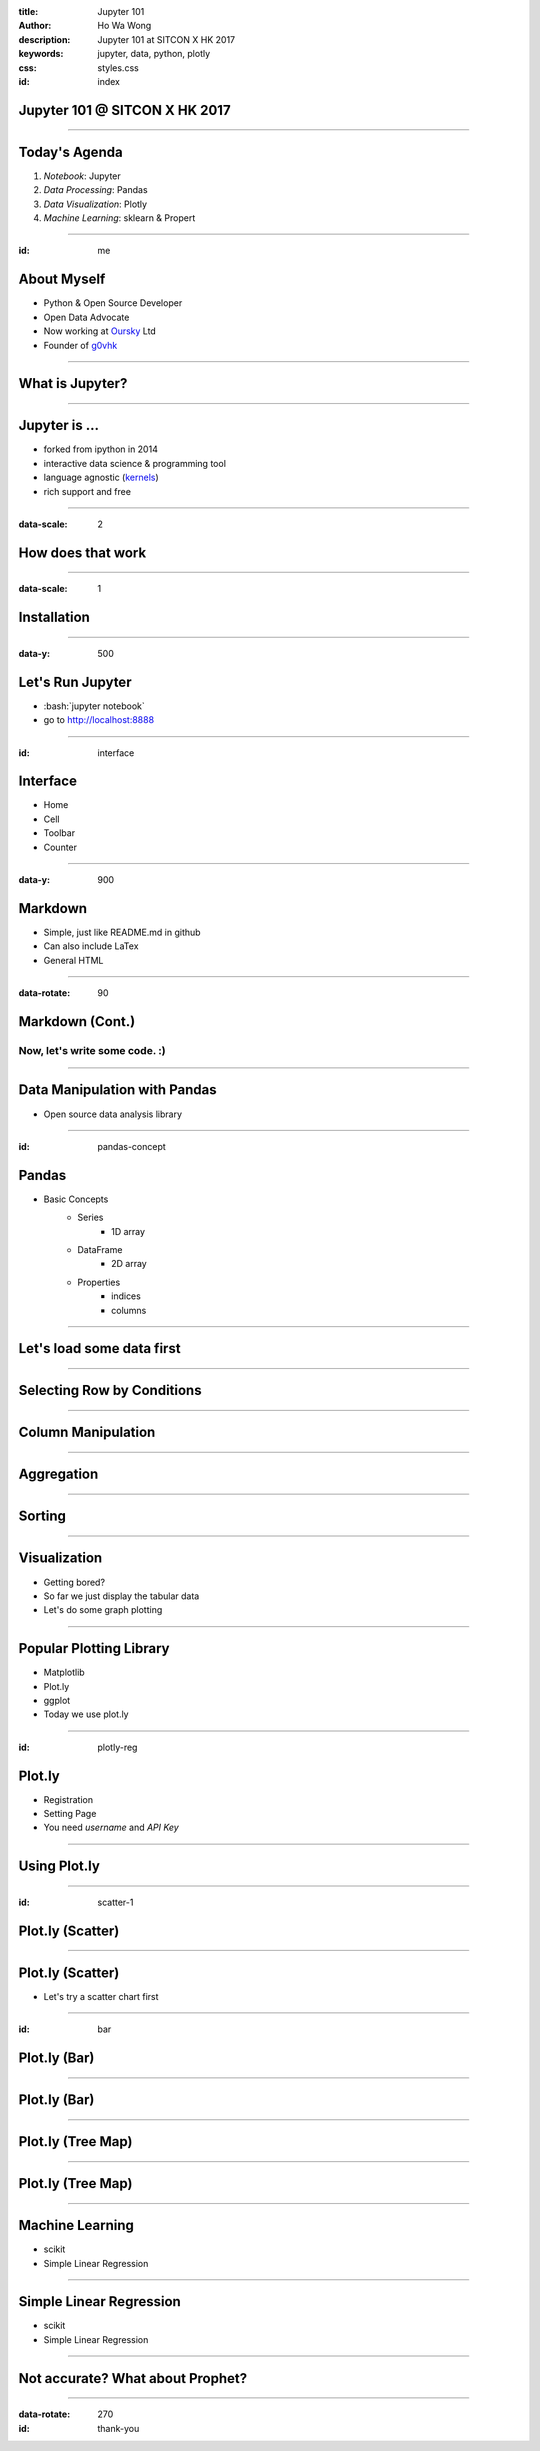 :title: Jupyter 101
:author: Ho Wa Wong
:description: Jupyter 101 at SITCON X HK 2017
:keywords: jupyter, data, python, plotly
:css: styles.css
:id: index

Jupyter 101 @ SITCON X HK 2017
==============================


.. raw:: html

  <p>
  Wong Ho Wa<br/>
  howa.wong@gmail.com<br/>
  2 Oct, 2017<br/>
  </p>

----


Today's Agenda
==============

1. *Notebook*: Jupyter
2. *Data Processing*: Pandas
3. *Data Visualization*: Plotly
4. *Machine Learning*: sklearn & Propert

----

:id: me

About Myself
============


.. _g0vhk: http://g0vhk.io
.. _oursky: http://oursky.com

* Python & Open Source Developer
* Open Data Advocate
* Now working at Oursky_ Ltd
* Founder of g0vhk_

.. image:: images/me.jpg


----

What is Jupyter?
================

.. image:: images/jupyter-sq-text.svg
   :width: 500
   :height: 500

----


.. _kernels: https://github.com/jupyter/jupyter/wiki/jupyter-kernels

Jupyter is ...
==============

* forked from ipython in 2014
* interactive data science & programming tool
* language agnostic (kernels_)
* rich support and free



----

:data-scale: 2

How does that work
==================

.. image:: images/jupyter.png



----

:data-scale: 1

.. role:: bash(code)
   :language: bash

Installation
============


.. raw:: html

  <pre>
    <code class="bash">
       python3 -mvenv ./env
       source ./env/bin/activate
       pip install -r requirements.txt
     </code>
  </pre>

----


:data-y: 500

Let's Run Jupyter 
=================
* :bash:`jupyter notebook`
* go to http://localhost:8888


----

:id: interface

Interface
=========

* Home
* Cell
* Toolbar
* Counter

.. image:: images/sample_ui.png


----

:data-y: 900

Markdown
================

* Simple, just like README.md in github
* Can also include LaTex
* General HTML

----


:data-rotate: 90

Markdown (Cont.)
================

Now, let's write some code. :)
------------------------------

----

Data Manipulation with Pandas
=============================

.. image:: http://pandas.pydata.org/_static/pandas_logo.png

* Open source data analysis library

----

:id: pandas-concept

Pandas
======
* Basic Concepts
    * Series
        * 1D array
    * DataFrame
        * 2D array
    * Properties
        * indices
        * columns


.. image:: images/sample_df.png

----

Let's load some data first
==========================

.. raw:: html

  <pre>
    <code class="python">
    import pandas as pd
    df = pd.read_csv('aapl.csv')
    df.head()
    df[0].count #Number of Rows
      </code>
  </pre>



----

Selecting Row by Conditions
===========================

.. raw:: html

  <pre>
    <code class="python">
    df2 = df[(df['Date'] >= '1999-01-01') 
             & (df['Date'] <= '1999-02-28')]
    df2.head()
      </code>
  </pre>

----

Column Manipulation
===================

.. raw:: html

  <pre>
    <code class="python">
    del df['Adj Close'] 
    df['year'] = pd.to_numeric(df['Date'].str[0:4])
      </code>
  </pre>


----

Aggregation
===========

.. raw:: html

  <pre>
    <code class="python">
    df2 = df.groupby('year').agg(['mean'])
    </code>
  </pre>




----


Sorting
=======


.. raw:: html

  <pre>
    <code class="python">
    df = df.sort_values('Date')
    df = df.reset_index(drop = True)
      </code>
  </pre>



----

Visualization
=============

* Getting bored? 
* So far we just display the tabular data
* Let's do some graph plotting

----

Popular Plotting Library
========================
* Matplotlib
* Plot.ly
* ggplot
* Today we use plot.ly

----

:id: plotly-reg

Plot.ly
==========

* Registration
* Setting Page
* You need `username` and `API Key`

.. image:: images/api_key.png

----

Using Plot.ly
=============

.. raw:: html

    <pre>
        <code class="python">
        import plotly 
        plotly.tools.set_credentials_file(username='<USERNAME>',
                                          api_key='<API-KEY>')

        import plotly.plotly as py
        import plotly.graph_objs as go
        </code>
    </pre>   

----

:id: scatter-1

Plot.ly (Scatter)
=================

.. image:: images/scatter.png


----


Plot.ly (Scatter)
=================
* Let's try a scatter chart first

.. raw:: html

    <pre>
        <code class="python">
        c= ['hsl('+str(h)+',50%'+',50%)'
            for h in np.linspace(0, 360, N)]
        trace = go.Scatter(x=X,
                           y=Y,
                           mode='markers',
                           name='random',
                           marker={'color': c})
        py.iplot([trace]) 
        </code>
    </pre> 



----

:id: bar

Plot.ly (Bar)
=================

.. image:: images/bar.png


----

Plot.ly (Bar)
=================

.. raw:: html

    <pre>
        <code class="python">
        bars = go.Bar(x=X, y=Y)
        py.iplot([bars])
        </code>
    </pre> 

----



Plot.ly (Tree Map)
========================


.. image:: images/treemap.png

----

Plot.ly (Tree Map)
==================

.. raw:: html

    <pre>
        <code class="python">
        import squarify
        normed = squarify.normalize_sizes(values, width, height)
        rects = squarify.squarify(normed, x, y, width, height)    
        </code>
    </pre> 

----

Machine Learning
================
* scikit
* Simple Linear Regression

----


Simple Linear Regression
========================
* scikit
* Simple Linear Regression


----

Not accurate? What about Prophet?
=================================



----

:data-rotate: 270
:id: thank-you

.. image:: images/thankyou.jpg
